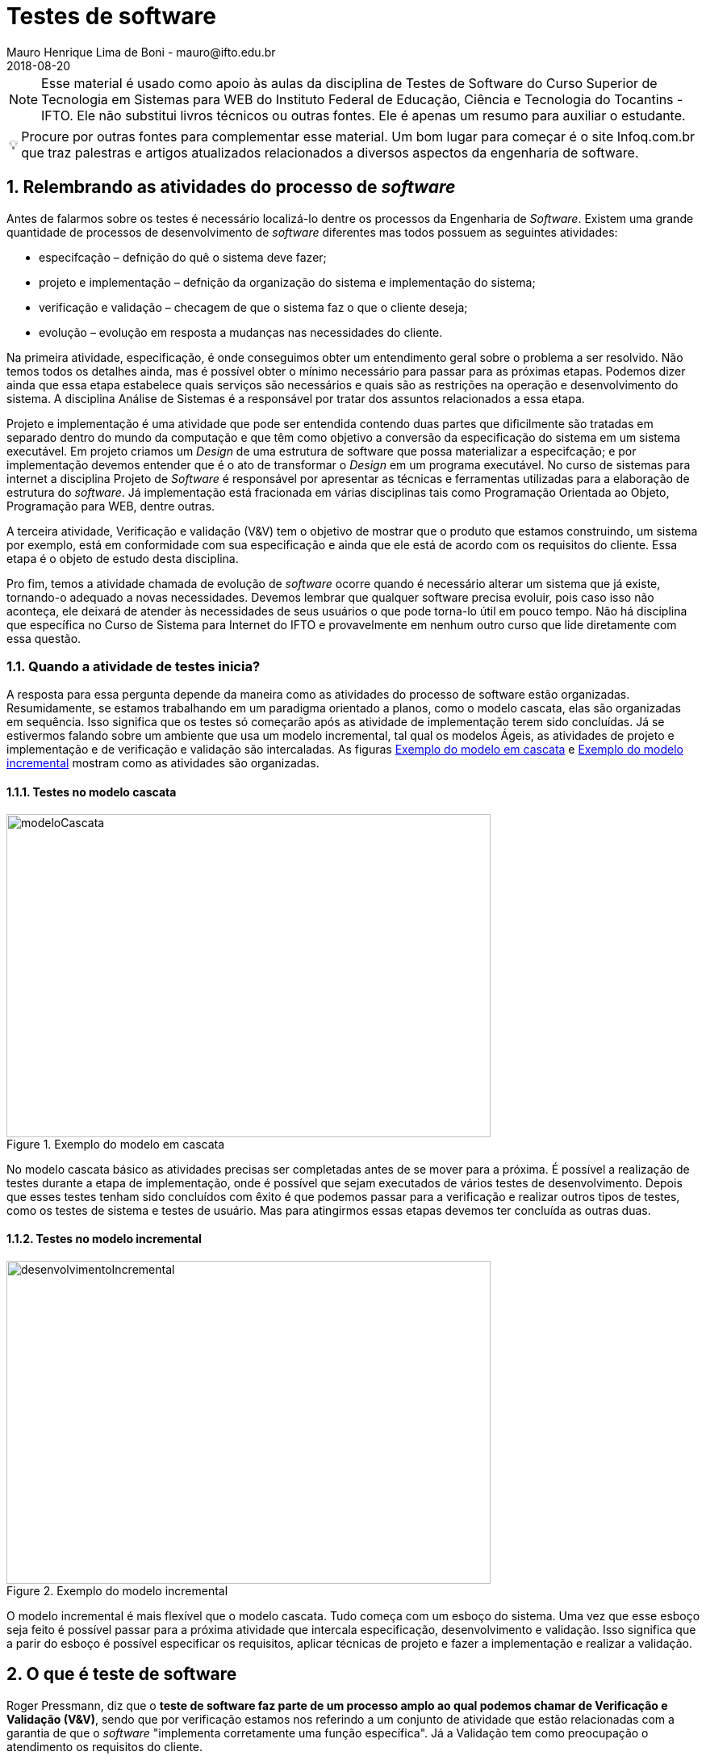 = Testes de software
Mauro Henrique Lima de Boni - mauro@ifto.edu.br
2018-08-20
//criar conta no Gitbook e verificar a integração do Github com ele.
// endereço no gitbooks
// https://ifto.gitbook.io/testes-de-software/.

:appversion: 1.0.0
:doctype: book
:chapter-label:
:sectnums:
:allow-uri-read:
:imagesdir: imagens
:safe: unsafe
:icons: font
// é possível usar um simblo obtido por um codigo unicode!
:tip-caption: 💡
:toc:
//:tip-caption: pass:[&#128161;]
//🔍
//lupa inclinada para a esquerda
//Unicode: U+1F50D, UTF-8: F0 9F 94 8D

ifdef::backend-pdf[]
//include:: nomedoarquivo[]
// teste
endif::[]

[NOTE]
Esse material é usado como apoio às aulas da disciplina de Testes de Software
do Curso Superior de Tecnologia em Sistemas para WEB do Instituto Federal de Educação,
Ciência e Tecnologia do Tocantins - IFTO. Ele não substitui livros técnicos ou
outras fontes. Ele é apenas um resumo para auxiliar o estudante.


[TIP]
Procure por outras fontes para complementar esse material. Um bom lugar para começar
é o site Infoq.com.br que traz palestras e artigos atualizados relacionados a
diversos aspectos da engenharia de software.

== Relembrando as atividades do processo de _software_
Antes de falarmos sobre os testes é necessário localizá-lo dentre os processos
da Engenharia de _Software_. Existem uma grande quantidade de processos de
desenvolvimento de _software_ diferentes mas todos possuem as seguintes atividades:

- especifcação – defnição do quê o sistema deve fazer;
- projeto e implementação – defnição da organização do sistema e implementação do
sistema;
- verificação e validação – checagem de que o sistema faz o que o cliente deseja;
- evolução – evolução em resposta a mudanças nas necessidades do cliente.

Na primeira atividade, especificação, é onde conseguimos obter um entendimento geral
sobre o problema a ser resolvido. Não temos todos os detalhes ainda, mas é possível
obter o mínimo necessário para passar para as próximas etapas. Podemos dizer ainda
que essa etapa estabelece quais serviços são necessários e quais são as restrições
na operação e desenvolvimento do sistema. A disciplina Análise de Sistemas é a
responsável por tratar dos assuntos relacionados a essa etapa.

Projeto e implementação é uma atividade que pode ser entendida contendo duas partes
que dificilmente são tratadas em separado dentro do mundo da computação e que têm
como objetivo a conversão da especificação do sistema em um sistema executável.
Em projeto criamos um _Design_ de uma estrutura de software que possa materializar
a especifcação; e por implementação devemos entender que é o ato de transformar o
_Design_ em um programa executável. No curso de sistemas para internet a disciplina
Projeto de _Software_ é responsável por apresentar as técnicas e ferramentas utilizadas
para a elaboração de estrutura do _software_. Já implementação está fracionada em
várias disciplinas tais como Programação Orientada ao Objeto, Programação para WEB,
dentre outras.

A terceira atividade, Verificação e validação (V&V) tem o objetivo de mostrar que o
produto que estamos construindo, um sistema por exemplo,  está em conformidade
com sua especificação e ainda que ele está de acordo com os requisitos do
cliente. Essa etapa é o objeto de estudo desta disciplina.

Pro fim, temos a atividade chamada de evolução de _software_ ocorre quando é necessário alterar um
sistema que já existe, tornando-o adequado a novas necessidades. Devemos lembrar que
qualquer software precisa evoluir, pois caso isso não aconteça, ele deixará de atender
às necessidades de seus usuários o que pode torna-lo útil em pouco tempo. Não há
disciplina que específica no Curso de Sistema para Internet do IFTO e provavelmente
em nenhum outro curso que lide diretamente com essa questão.

=== Quando a atividade de testes inicia?
A resposta para essa pergunta depende da maneira como as atividades do processo de
software estão organizadas. Resumidamente, se estamos trabalhando em um paradigma
orientado a planos, como o modelo cascata, elas são organizadas em sequência. Isso
significa que os testes só começarão após as atividade de implementação terem sido
concluídas. Já se estivermos falando sobre um ambiente que usa um modelo incremental,
tal qual os modelos Ágeis, as atividades de projeto e implementação e de verificação
e validação são intercaladas. As figuras <<#modeloCascata>> e <<desenvolvimentoIncremental>>
mostram como as atividades são organizadas.

==== Testes no modelo cascata
[#modeloCascata]
.Exemplo do modelo em cascata
//[link=https://cdn-images-1.medium.com/max/1200/1*5vlem2hirY1jr_jXt8-QZA.png]
image::Modelo-cascata.png[modeloCascata,600,400]

No modelo cascata básico as atividades precisas ser completadas antes de se mover
para a próxima. É possível a realização de testes durante a etapa de implementação,
onde é possível que sejam executados de vários testes de desenvolvimento. Depois que
esses testes tenham sido concluídos com êxito é que podemos passar para a verificação
e realizar outros tipos de testes, como os testes de sistema e testes de usuário. Mas
para atingirmos essas etapas devemos ter concluída as outras duas.

==== Testes no modelo incremental

[#desenvolvimentoIncremental]
.Exemplo do modelo incremental
//[link=https://cdn-images-1.medium.com/max/1200/1*5vlem2hirY1jr_jXt8-QZA.png]
image::desenvolvimentoincremental2.png[desenvolvimentoIncremental,600,400]

O modelo incremental é mais flexível que o modelo cascata. Tudo começa com um esboço
do sistema. Uma vez que esse esboço seja feito é possível passar para a próxima
atividade que intercala especificação, desenvolvimento e validação. Isso significa
que a parir do esboço é possível especificar os requisitos, aplicar técnicas de
projeto e fazer a implementação e realizar a validação.

== O que é teste de software
Roger Pressmann, diz que o *teste de software faz parte de um processo amplo ao
qual podemos chamar de  Verificação e Validação (V&V)*, sendo que por verificação
estamos nos referindo a um conjunto de atividade que estão relacionadas com a
garantia de que o _software_ "implementa corretamente uma função específica". Já
a Validação tem como preocupação o atendimento os requisitos do cliente.

Segundo Ian Sommerville, o teste de _software_ é uma etapa dentro do ciclo de vida
que *tem como objetivo descobrir os defeitos que um programa possui antes que ele
entre em produção*, isto é antes de ser entregue para que os usuários comecem a
utilizá-lo.

Edsger Dijkstra, argumentava que *os testes apenas são capazes de mostrar a presença de erros e
não a sua ausência*, pois é possível de usar uma entrada de dados de testes que
não seja boa ou até mesmo esquecermos de testar alguma parte do sistema. Assim,
os testes não conseguem demonstrar que não há defeitos ou que ele sempre se
comportará da maneira prevista em qualquer situação.

Podemos entender o teste é um processo independente, pois nem sempre quem desenvolve
testará o software. Além disso, cumpre lembrar que número de tipos diferentes de
teste varia tanto quanto as técnicas de desenvolvimento.

• Envolve processos de inspeção e revisão, e testes do sistema.
• Testes do sistema envolvem executar o sistema com casos de teste. São
provenientes de especifcações dos dados reais que deverão ser processados
pelo sistema.
• O teste é a atvidade de V & V mais usada.


=== Por que executar testes de _software_?

=== Como o material está organizado



== Quais os níveis de teste?
Há sete níveis::

Testes de unidade::: Realizados pelos programadores - pode ser automatizado. O teste de unidade
focaliza o esforço de verificação na menor unidade do projeto de _software_ -- o
componente ou módulo de _software_. A partir de uma documentação é possível verificar
quais os caminhos de controle a serem testados a fim de que seja possível encontrar
erros dentro desse módulo. Os testes de unidade, muitas vezes chamados de testes unitários,
testarão métodos ou classes, uma vez que eles normalmente são as menores unidades
do projeto.

[#tdd]
.O ciclo do TDD
//[link=https://cdn-images-1.medium.com/max/1200/1*5vlem2hirY1jr_jXt8-QZA.png]
image::tdd.png[testeAB,600,400]

*Beneficios do TDD*

Cobertura de código::: Cada segmento de código que você escreve deve ter pelo menos um teste associado,
para todo o código escrito tem pelo menos um teste.

Testes de regressão::: Um conjunto de testes de regressão é desenvolvido de forma incremental enquanto
um programa é desenvolvido.

Depuração simplificada::: Quando um teste falhar, deve ser óbvio onde está o problema. O código recém-escrito
tem de ser verificado e modificado.

Documentação de sistema::: Os próprios testes são uma forma de documentação que descreve o que o código
deve estar fazendo.
 

Testes de integração::: Realizados pelos programadores - pode ser automatizado.
Também conhecido como teste de componente, uma vez que os componentes de um sistema
são formados por diversos objetos de classes diferentes que interagem. É uma técnica
sistemática que permite a construção da arquitetura do _software_ e simultaneamente,
conduz os testes para descobrir erros associados às interfaces. Devemos entender
que interfaces são o mecanismo usado para que as unidades, ou módulos, troquem
informações. Assim, o teste de integração fará como que duas ou mais classes, por
exemplo, sejam postas em funcionamento juntas. Se individualmente elas funcionaram,
quando colocadas juntas, elas devem continuar funcionando.


Teste de sistema::: testadores - testes manuais. Envolve a integração de vários
componentes para a criação de uma versão do sistema. Esse teste verifica se os
componentes são compatíveis, se interagem de maneira esperada e se executam as
comunicações com outros ...



Teste de aceitação::: usuários - testes manuais
Teste Alfa::: Realizados pelos usuários - testes manuais. São testes realizados em um ambiente controlado
pelo dessenvolvedor que registra os problemas de uso e os erros que aconteceram.
Teste Beta::: Realizados pelos usuários mais usuários - testes manuais. Os testes são feitos no ambiente do
usuário. Mais mais dificil para o desenvolvedor acompanhar uma vez que podem haver uma
quantidade muito grande de usuários.

Teste de regressão (reteste)::: Cada vez que um novo módulo é adicionado como parte
do teste de integração, o _software_ se modifica. Novos caminhos de fluxo de dados
são estabelecidos, nova E/S pode ocorrer e nova lógica de controle é acionada.
Assim sendo, tudo o que havia sido previamente testado corre o risco de apresentarem
problemas. Esse tipo de teste ajuda a garantir que modificações não introduzam
algum comportamento indesejável ou erros adicionais.

== Quais são as técnicas de Teste

* Caixa Branca ( caixa aberta  - visualiza o código fonte - Teste de unidade, testes estáticos ( análise do código, sem executar-lo ) )
** Teste de métodos e Classes, Testes de comando de repetição, teste de condições
*** Teste de cobertura
*** Teste de Caminhos
*** Teste de comandos
*** Teste de condições

* Caixa Preta ( não vejo o interior - é baseado em entradas e saídas - Teste de integração, Teste de sistema, Teste de Aceitação, Teste Alfa, Teste Beta )
Teste baseado em entradas e saídas de Cenários Macro
	- Teste baseado em cenários
	- Teste baseado em Casos de uso
	- Análise de Valores limites

== Quais são os tipos de teste
- Teste de funcionalidade
- Teste de interface
- Teste de desempenho
- Teste de usabilidade
- Teste de segurança
- Teste usuário


=== Testes de usabilidade
Os testes devem ser realizados independentemente do tamanho do projeto e da estrutura
disponível, pois sempre revelam aspectos que influenciarão com mais ou menos profundidade
o produto final. Os principais objetivos dos testes são:

- Permitir que cada usuário realize a tarefa a que se propõe ao usar a interface,
 em um tempo razoável. Se a utilização é fácil, precisa, auto-explicativa,
 relativamente rápida, mas não atende a uma necessidades clara, não tem muita
 utilidade. Ou valor.

- Tornar o uso da interface o mais intuitivo possível. Quanto menos tempo o
usuário leva para realizar seu objetivo no website, maior e seu grau de satisfação
 com a interface.

- Verificar a atitude positiva ou negativa do usuário durante a experiência de uso.
Neste caso, “atitude” se refere a percepções, sentimentos, opiniões do usuário,
que podem ser verificadas por meio de entrevistas orais ou escritas.

As pessoas tendem a realizar melhor as suas tarefas e objetivos ao usar uma interface quando esta os agrada de maneira geral e lhes é familiar. Estabelecer consenso na equipe de projeto ou manutenção evolutiva sobre os resultados esperados. Os testes podem diminuir as dúvidas e discordâncias sobre as soluções e decisões adotadas. Os objetivos de testes como os citados acima podem ser baseados em aspectos quantitativos, mas não se resumir a estatísticas sobre o uso e a satisfação do uso. É importante também considerar aspectos qualitativos, mais subjetivos, que compõem quadros mais completos do contexto de uso.

Os testes de usabilidade fazem com que o desenvolvedor/testador fique junto ao usuário.
O objetivo é aprender como ele realmente usa seu produto. O desenvolvedor escolhe
algumas tarefas que ele precisa realizar e assiste e registra ele os locais em
surgiram algum tipo de dificuldades. Este teste ajuda a criar hipóteses de melhoria
do produto.




=== Testes de usuário

São testes onde os usuários ou clientes usam o software a fim de fornecer um _feedback_.
Assim, eles experimentam o _software_ para ver se gostam desse produto e verificam também se
ele está em conformidade com a suas necessidades.

De modo geral, os testes de usuário ajudam a verificar se a interface permite o uso fácil
e intuitivo, se provê funcionalidades que os usuários valorizam e se
proporciona, de modo geral, uma experiência de uso satisfatória.

O teste de usuário é essencial, mesmo em sistemas abrangentes ou quando testes de
 release tenham sido feitos. O motivo é que a influencia realizada pelo ambiente
 de trabalho do usuário interfere muito sobre a confiabilidade, o desempenho, a
 usabilidade e a robustez de um sistema, tendo em vista que para o desenvolvedor é
 praticamente impossível replicar o ambiente de trabalho em que todos os possíveis
 usuários estarão.

Sobre o teste de aceitação é importante lembrar que os clientes querem usar o
software assim que possível por causa dos benefícios que podem ser obtidos. Os
testes de aceitação podem não terem obtido um bom resultado mas devido a uma séria
de outros fatores, a adoção do produto pode começar mesmo assim.



Podemos separar os testes de usuário em três categorias:

 - Teste Alfa
 - Teste Beta
 - Teste de aceitação

Os testes de aceitação possuem seis estágios a saber:

 . Definir critérios de aceitação
 . Planejar os testes de aceitação
 . Derivar testes
 . Executar testes
 . Negociar resultados dos testes
 . Rejeitar / aceitar o sistema

[#testeAB]
.A mountain sunset
//[link=https://cdn-images-1.medium.com/max/1200/1*5vlem2hirY1jr_jXt8-QZA.png]
image::testesAB.png[testeAB,300,200]


As pesquisas atitudinais são focadas no que as pessoas falam que acreditam
(por exemplo, ao responderem um formulário online ou em uma conversa dentro de
um grupo focal (_focus group_)), enquanto as pesquisas comportamentais analisam
o que as pessoas fazem (por exemplo, em um teste de usabilidade, ou em testes A/B).


https://brasil.uxdesign.cc/muito-além-do-teste-de-usabilidade-os-vários-tipos-de-pesquisas-com-usuários-em-ux-b91a6e15bc61



Testes A/B
